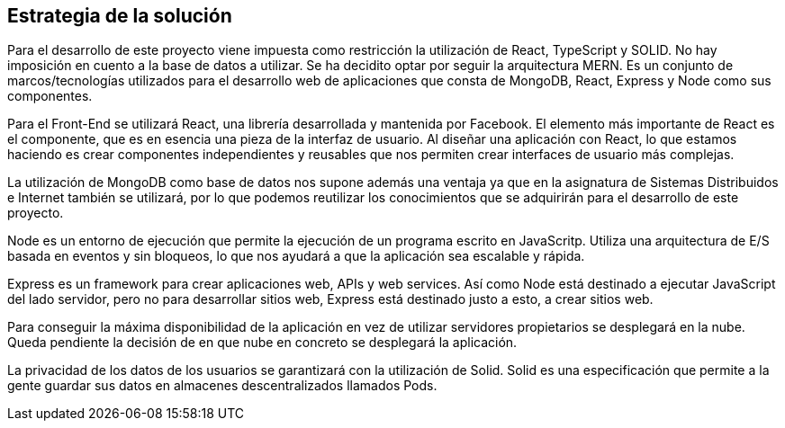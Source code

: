 [[section-solution-strategy]]
== Estrategia de la solución


Para el desarrollo de este proyecto viene impuesta como restricción la utilización de React, TypeScript y SOLID. No hay imposición en cuento a la base de datos a utilizar. Se ha decidito optar por seguir la arquitectura MERN. Es un conjunto de marcos/tecnologías utilizados para el desarrollo web de aplicaciones que consta de MongoDB, React, Express y Node como sus componentes. 

Para el Front-End se utilizará React, una librería desarrollada y mantenida por Facebook. El elemento más importante de React es el componente, que es en esencia una pieza de la interfaz de usuario. Al diseñar una aplicación con React, lo que estamos haciendo es crear componentes independientes y reusables que nos permiten crear interfaces de usuario más complejas.

La utilización de MongoDB como base de datos nos supone además una ventaja ya que en la asignatura de Sistemas Distribuidos e Internet también se utilizará, por lo que podemos reutilizar los conocimientos que se adquirirán para el desarrollo de este proyecto.

Node es un entorno de ejecución que permite la ejecución de un programa escrito en JavaScritp. Utiliza una arquitectura de E/S basada en eventos y sin bloqueos, lo que nos ayudará a que la aplicación sea escalable y rápida. 

Express es un framework para crear aplicaciones web, APIs y web services. Así como Node está destinado a ejecutar JavaScript del lado servidor, pero no para desarrollar sitios web, Express está destinado justo a esto, a crear sitios web.

Para conseguir la máxima disponibilidad de la aplicación en vez de utilizar servidores propietarios se desplegará en la nube. Queda pendiente la decisión de en que nube en concreto se desplegará la aplicación.

La privacidad de los datos de los usuarios se garantizará con la utilización de Solid. Solid es una especificación que permite a la gente guardar sus datos en almacenes descentralizados llamados Pods. 